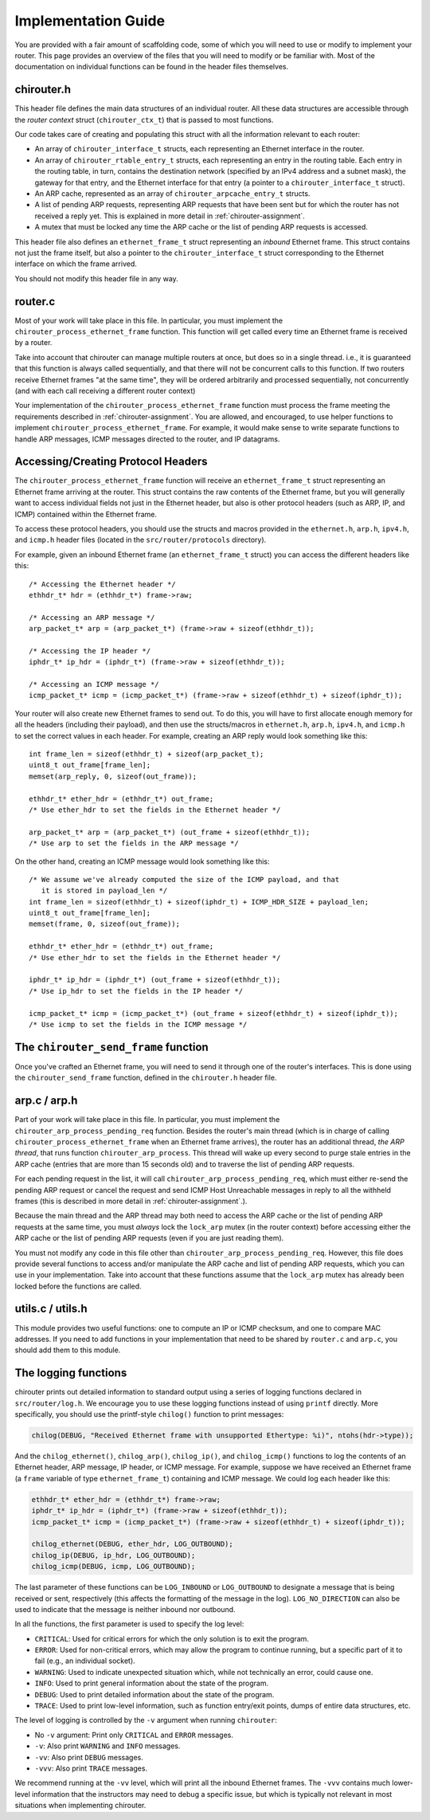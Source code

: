 .. _chirouter-implementing:

Implementation Guide
====================

You are provided with a fair amount of scaffolding code, some of which
you will need to use or modify to implement your router. This page
provides an overview of the files that you will need to modify or
be familiar with. Most of the documentation on individual functions
can be found in the header files themselves.


chirouter.h
-----------

This header file defines the main data structures of an individual router. All these
data structures are accessible through the *router context* struct (``chirouter_ctx_t``)
that is passed to most functions.

Our code takes care of creating and populating this struct with all the 
information relevant to each router:

* An array of ``chirouter_interface_t`` structs, each representing an Ethernet
  interface in the router.
* An array of ``chirouter_rtable_entry_t`` structs, each representing an entry
  in the routing table. Each entry in the routing table, in turn, contains
  the destination network (specified by an IPv4 address and a subnet mask), the
  gateway for that entry, and the Ethernet interface for that entry (a pointer
  to a ``chirouter_interface_t`` struct). 
* An ARP cache, represented as an array of ``chirouter_arpcache_entry_t`` structs.
* A list of pending ARP requests, representing ARP requests that have been sent
  but for which the router has not received a reply yet. This is explained in more
  detail in :ref:`chirouter-assignment`. 
* A mutex that must be locked any time the ARP cache or the list of pending ARP requests
  is accessed.
  
This header file also defines an ``ethernet_frame_t`` struct representing an *inbound*
Ethernet frame. This struct contains not just the frame itself, but also a pointer to the
``chirouter_interface_t`` struct corresponding to the Ethernet interface on which the
frame arrived.

You should not modify this header file in any way.

router.c
--------

Most of your work will take place in this file. In particular, you must implement the
``chirouter_process_ethernet_frame`` function. This function will get called every 
time an Ethernet frame is received by
a router. 

Take into account that chirouter can manage multiple routers at once, 
but does so in a single thread. i.e., it is guaranteed that this function 
is always called sequentially, and that there will not be concurrent calls to this
function. If two routers receive Ethernet frames "at the same time",
they will be ordered arbitrarily and processed sequentially, not
concurrently (and with each call receiving a different router context)

Your implementation of the ``chirouter_process_ethernet_frame`` function must
process the frame meeting the requirements described in :ref:`chirouter-assignment`.
You are allowed, and encouraged, to use helper functions to implement ``chirouter_process_ethernet_frame``.
For example, it would make sense to write separate functions to handle ARP messages,
ICMP messages directed to the router, and IP datagrams.

Accessing/Creating Protocol Headers
-----------------------------------

The ``chirouter_process_ethernet_frame`` function will receive an ``ethernet_frame_t`` struct
representing an Ethernet frame arriving at the router. This struct contains the raw contents
of the Ethernet frame, but you will generally want to access individual fields not just
in the Ethernet header, but also is other protocol headers (such as ARP, IP, and ICMP) contained within
the Ethernet frame.

To access these protocol headers, you should use the structs and macros provided in the
``ethernet.h``, ``arp.h``, ``ipv4.h``, and ``icmp.h`` header files (located in the ``src/router/protocols`` directory).

For example, given an inbound Ethernet frame (an ``ethernet_frame_t`` struct) you can access the
different headers like this::

   /* Accessing the Ethernet header */
   ethhdr_t* hdr = (ethhdr_t*) frame->raw;

   /* Accessing an ARP message */
   arp_packet_t* arp = (arp_packet_t*) (frame->raw + sizeof(ethhdr_t));

   /* Accessing the IP header */
   iphdr_t* ip_hdr = (iphdr_t*) (frame->raw + sizeof(ethhdr_t));

   /* Accessing an ICMP message */
   icmp_packet_t* icmp = (icmp_packet_t*) (frame->raw + sizeof(ethhdr_t) + sizeof(iphdr_t));


Your router will also create new Ethernet frames to send out. To do this, you will have to
first allocate enough memory for all the headers (including their payload), and then use
the structs/macros in ``ethernet.h``, ``arp.h``, ``ipv4.h``, and ``icmp.h`` to set the correct
values in each header. For example, creating an ARP reply would look something like this::

    int frame_len = sizeof(ethhdr_t) + sizeof(arp_packet_t);
    uint8_t out_frame[frame_len];
    memset(arp_reply, 0, sizeof(out_frame));

    ethhdr_t* ether_hdr = (ethhdr_t*) out_frame;
    /* Use ether_hdr to set the fields in the Ethernet header */

    arp_packet_t* arp = (arp_packet_t*) (out_frame + sizeof(ethhdr_t));
    /* Use arp to set the fields in the ARP message */

On the other hand, creating an ICMP message would look something like this::

    /* We assume we've already computed the size of the ICMP payload, and that
       it is stored in payload_len */
    int frame_len = sizeof(ethhdr_t) + sizeof(iphdr_t) + ICMP_HDR_SIZE + payload_len;
    uint8_t out_frame[frame_len];
    memset(frame, 0, sizeof(out_frame));

    ethhdr_t* ether_hdr = (ethhdr_t*) out_frame;
    /* Use ether_hdr to set the fields in the Ethernet header */

    iphdr_t* ip_hdr = (iphdr_t*) (out_frame + sizeof(ethhdr_t));
    /* Use ip_hdr to set the fields in the IP header */

    icmp_packet_t* icmp = (icmp_packet_t*) (out_frame + sizeof(ethhdr_t) + sizeof(iphdr_t));
    /* Use icmp to set the fields in the ICMP message */

The ``chirouter_send_frame`` function
-------------------------------------

Once you've crafted an Ethernet frame, you will need to send it through one of the router's interfaces.
This is done using the ``chirouter_send_frame`` function, defined in the ``chirouter.h`` header file.

arp.c / arp.h
-------------

Part of your work will take place in this file. In particular, you must implement the
``chirouter_arp_process_pending_req`` function. Besides the router's main thread (which
is in charge of calling ``chirouter_process_ethernet_frame`` when an Ethernet frame
arrives), the router has an additional thread, *the ARP thread*, that runs function ``chirouter_arp_process``.
This thread will wake up every second to purge stale entries in the ARP cache 
(entries that are more than 15 seconds old) and to traverse the list of pending ARP requests. 

For each pending request in the list, it will call ``chirouter_arp_process_pending_req``,
which must either re-send the pending ARP request or cancel the request and send 
ICMP Host Unreachable messages in reply to all the withheld frames (this is
described in more detail in :ref:`chirouter-assignment`.).

Because the main thread and the ARP thread may both need to access the ARP cache or the
list of pending ARP requests at the same time, you must *always* lock the ``lock_arp`` mutex
(in the router context) before accessing either the ARP cache or the list of pending ARP
requests (even if you are just reading them).

You must not modify any code in this file other than ``chirouter_arp_process_pending_req``.
However, this file does provide several functions to access and/or manipulate the
ARP cache and list of pending ARP requests, which you can use in your implementation.
Take into account that these functions assume that the ``lock_arp`` mutex has already been
locked before the functions are called.


utils.c / utils.h
-----------------

This module provides two useful functions: one to compute an IP or ICMP checksum, and one to
compare MAC addresses. If you need to add functions in your implementation that need to
be shared by ``router.c`` and ``arp.c``, you should add them to this module.


The logging functions
---------------------

chirouter prints out detailed information to standard output using a
series of logging functions declared in ``src/router/log.h``. We encourage you
to use these logging functions instead of using ``printf`` directly. More
specifically, you should use the printf-style ``chilog()`` function to print
messages:

.. code-block:: c

    chilog(DEBUG, "Received Ethernet frame with unsupported Ethertype: %i)", ntohs(hdr->type));

And the ``chilog_ethernet()``, ``chilog_arp()``, ``chilog_ip()``, and
``chilog_icmp()`` functions to log the contents of an Ethernet header,
ARP message, IP header, or ICMP message. For example, suppose we have
received an Ethernet frame (a ``frame`` variable of type ``ethernet_frame_t``) containing
and ICMP message. We could log each header like this:

.. code-block:: c

    ethhdr_t* ether_hdr = (ethhdr_t*) frame->raw;
    iphdr_t* ip_hdr = (iphdr_t*) (frame->raw + sizeof(ethhdr_t));
    icmp_packet_t* icmp = (icmp_packet_t*) (frame->raw + sizeof(ethhdr_t) + sizeof(iphdr_t));

    chilog_ethernet(DEBUG, ether_hdr, LOG_OUTBOUND);
    chilog_ip(DEBUG, ip_hdr, LOG_OUTBOUND);
    chilog_icmp(DEBUG, icmp, LOG_OUTBOUND);

The last parameter of these functions can be ``LOG_INBOUND`` or ``LOG_OUTBOUND``
to designate a message that is being received or sent, respectively (this
affects the formatting of the message in the log). ``LOG_NO_DIRECTION`` can also
be used to indicate that the message is neither inbound nor outbound.

In all the functions, the first parameter is used to specify the log level:

-  ``CRITICAL``: Used for critical errors for which the only solution is to
   exit the program.

-  ``ERROR``: Used for non-critical errors, which may allow the program to
   continue running, but a specific part of it to fail (e.g., an individual
   socket).

-  ``WARNING``: Used to indicate unexpected situation which, while not
   technically an error, could cause one.

-  ``INFO``: Used to print general information about the state of the program.

-  ``DEBUG``: Used to print detailed information about the state of the
   program.

-  ``TRACE``: Used to print low-level information, such as function
   entry/exit points, dumps of entire data structures, etc.

The level of logging is controlled by the ``-v`` argument when running
``chirouter``:

-  No ``-v`` argument: Print only ``CRITICAL`` and ``ERROR`` messages.

-  ``-v``: Also print ``WARNING`` and ``INFO`` messages.

-  ``-vv``: Also print ``DEBUG`` messages.

-  ``-vvv``: Also print ``TRACE`` messages.

We recommend running at the ``-vv`` level, which will print all the inbound
Ethernet frames. The ``-vvv`` contains much lower-level information that
the instructors may need to debug a specific issue, but which is typically
not relevant in most situations when implementing chirouter.

